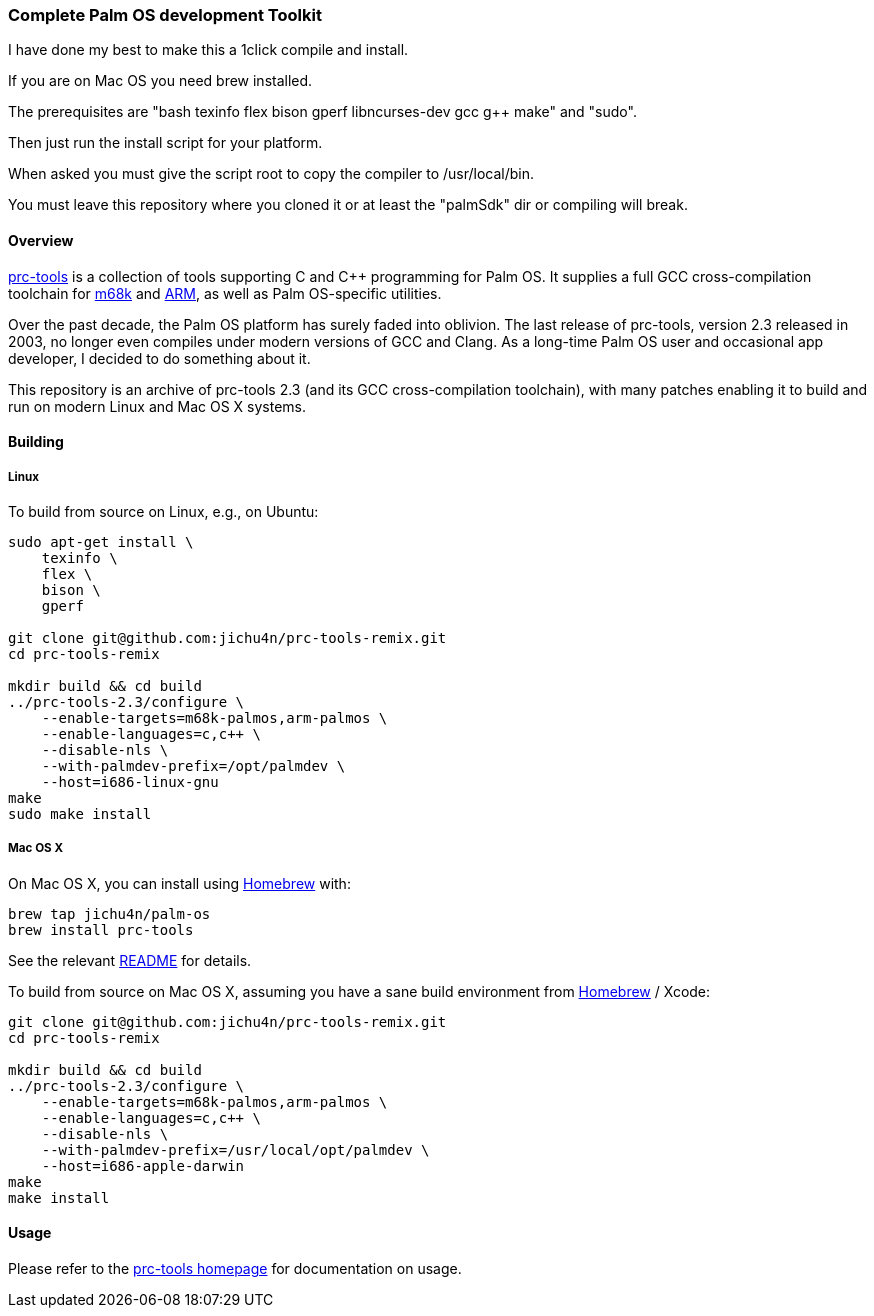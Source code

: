 Complete Palm OS development Toolkit
~~~~~~~~~~~~~~~~~~~~~~~~~~~~~~~~~~~~

I have done my best to make this a 1click compile and install.

If you are on Mac OS you need brew installed.

The prerequisites are "bash texinfo flex bison gperf libncurses-dev gcc g++ make" and "sudo".

Then just run the install script for your platform.

When asked you must give the script root to copy the compiler to /usr/local/bin.

You must leave this repository where you cloned it or at least the "palmSdk" dir or compiling will break.

Overview
^^^^^^^^

http://prc-tools.sourceforge.net/[prc-tools] is a collection of tools supporting
C and C++ programming for Palm OS. It supplies a full GCC cross-compilation
toolchain for https://en.wikipedia.org/wiki/Motorola_68000_series[m68k] and
https://en.wikipedia.org/wiki/ARM_architecture[ARM], as well as Palm OS-specific
utilities.

Over the past decade, the Palm OS platform has surely faded into oblivion. The
last release of prc-tools, version 2.3 released in 2003, no longer even compiles
under modern versions of GCC and Clang. As a long-time Palm OS user and
occasional app developer, I decided to do something about it.

This repository is an archive of prc-tools 2.3 (and its GCC cross-compilation
toolchain), with many patches enabling it to build and run on modern Linux and
Mac OS X systems.

Building
^^^^^^^^

Linux
+++++

To build from source on Linux, e.g., on Ubuntu:

[source,bash]
----
sudo apt-get install \
    texinfo \
    flex \
    bison \
    gperf

git clone git@github.com:jichu4n/prc-tools-remix.git
cd prc-tools-remix

mkdir build && cd build
../prc-tools-2.3/configure \
    --enable-targets=m68k-palmos,arm-palmos \
    --enable-languages=c,c++ \
    --disable-nls \
    --with-palmdev-prefix=/opt/palmdev \
    --host=i686-linux-gnu
make
sudo make install
----

Mac OS X
++++++++

On Mac OS X, you can install using http://brew.sh[Homebrew] with:

[source,bash]
----
brew tap jichu4n/palm-os
brew install prc-tools
----

See the relevant https://github.com/jichu4n/homebrew-palm-os[README] for details.

To build from source on Mac OS X, assuming you have a sane build environment
from http://brew.sh[Homebrew] / Xcode:

[source,bash]
----
git clone git@github.com:jichu4n/prc-tools-remix.git
cd prc-tools-remix

mkdir build && cd build
../prc-tools-2.3/configure \
    --enable-targets=m68k-palmos,arm-palmos \
    --enable-languages=c,c++ \
    --disable-nls \
    --with-palmdev-prefix=/usr/local/opt/palmdev \
    --host=i686-apple-darwin
make
make install
----

Usage
^^^^^

Please refer to the http://prc-tools.sourceforge.net/[prc-tools homepage] for
documentation on usage.
